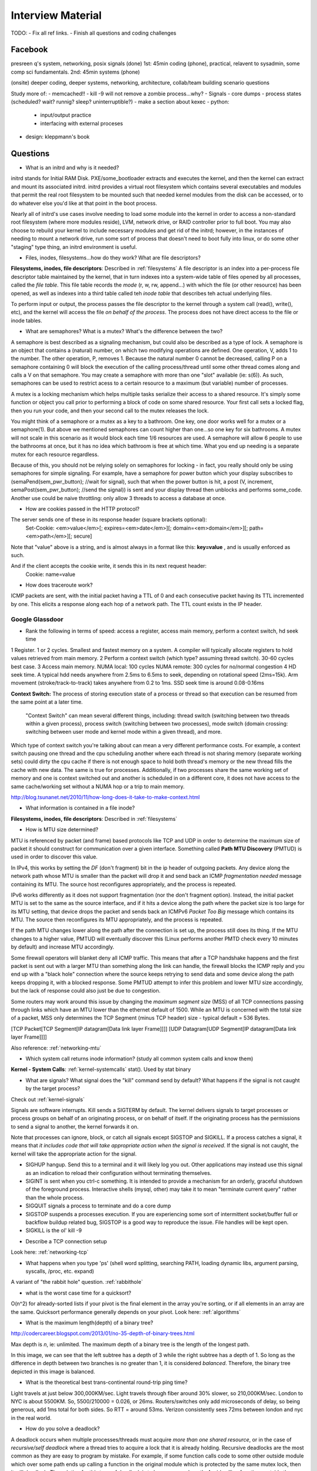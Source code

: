 .. _interview:

Interview Material
==================

TODO: 
- Fix all ref links.
- Finish all questions and coding challenges

Facebook
--------
presreen q's system, networking, posix signals (done)
1st: 45min coding (phone), practical, relavent to sysadmin, some comp sci fundamentals.
2nd: 45min systems (phone)

(onsite) deeper coding, deeper systems, networking, architecture, collab/team building scenario questions

Study more of:
- memcached!!
- kill -9 will not remove a zombie process...why?
- Signals
- core dumps
- process states (scheduled? wait? runnig? sleep? uninterruptible?)
- make a section about kexec
- python:
  - input/output practice
  - interfacing with external proceses
- design: kleppmann's book

Questions
---------
- What is an initrd and why is it needed?
initrd stands for Initial RAM Disk. PXE/some_bootloader extracts and executes the kernel, and then the kernel can extract and mount its associated initrd. initrd provides a virtual root filesystem which contains several executables and modules that permit the real root filesystem to be mounted such that needed kernel modules from the disk can be accessed, or to do whatever else you'd like at that point in the boot process.

Nearly all of initrd's use cases involve needing to load some module into the kernel in order to access a non-standard root filesystem (where more modules reside), LVM, network drive, or RAID controller prior to full boot. You may also choose to rebuild your kernel to include necessary modules and get rid of the initrd; however, in the instances of needing to mount a network drive, run some sort of process that doesn't need to boot fully into linux, or do some other "staging" type thing, an initrd environment is useful.

- Files, inodes, filesystems...how do they work? What are file descriptors? 
**Filesystems, inodes, file descriptors**: Described in :ref:`filesystems`
A file descriptor is an index into a per-process file descriptor table maintained by the kernel, that in turn indexes into a system-wide table of files opened by all processes, called the *file table*. This file table records the *mode* (r, w, rw, append...) with which the file (or other resource) has been opened, as well as indexes into a third table called teh *inode table* that describes teh actual underlying files.

To perform input or output, the process passes the file descriptor to the kernel through a system call (read(), write(), etc), and the kernel will access the file *on behalf of the process*. The process does not have direct access to the file or inode tables.

- What are semaphores? What is a mutex? What's the difference between the two?
A semaphore is best described as a signaling mechanism, but could also be described as a type of lock. A semaphore is an object that contains a (natural) number, on which two modifying operations are defined. One operation, V, adds 1 to the number. The other operation, P, removes 1. Because the natural number 0 cannot be decreased, calling P on a semaphore containing 0 will block the execution of the calling process/thread until some other thread comes along and calls a V on that semaphore. You may create a semaphore with more than one "slot" available (ie: s(6)). As such, semaphores can be used to restrict acess to a certain resource to a maximum (but variable) number of processes.

A mutex is a locking mechanism which helps multiple tasks serialize their access to a shared resource. It's simply some function or object you call prior to performing a block of code on some shared resource. Your first call sets a locked flag, then you run your code, and then your second call to the mutex releases the lock.

You might think of a semaphore or a mutex as a key to a bathroom. One key, one door works well for a mutex or a semaphore(1). But above we mentioned semaphores can count higher than one...so one key for six bathrooms. A mutex will not scale in this scenario as it would block each time 1/6 resources are used. A semaphore will allow 6 people to use the bathrooms at once, but it has no idea which bathroom is free at which time. What you end up needing is a separate mutex for each resource regardless. 

Because of this, you should not be relying solely on semaphores for locking - in fact, you really should only be using semaphores for simple signaling. For example, have a semaphore for power button which your display subscribes to (semaPend(sem_pwr_button); //wait for signal), such that when the power button is hit, a post (V, increment, semaPost(sem_pwr_button); //send the signal)) is sent and your display thread then unblocks and performs some_code. Another use could be naive throttling: only allow 3 threads to access a database at once.


- How are cookies passed in the HTTP protocol?
The server sends one of these in its response header (square brackets optional):
    Set-Cookie: <em>value</em>[; expires=<em>date</em>][; domain=<em>domain</em>][; path=<em>path</em>][; secure]

Note that "value" above is a string, and is almost always in a format like this: **key=value** , and is usually enforced as such.

And if the client accepts the cookie write, it sends this in its next request header:
    Cookie: name=value

- How does traceroute work? 
ICMP packets are sent, with the initial packet having a TTL of 0 and each consecutive packet having its TTL incremented by one. This elicits a response along each hop of a network path. The TTL count exists in the IP header.

Google Glassdoor
^^^^^^^^^^^^^^^^
- Rank the following in terms of speed: access a register, access main memory, perform a context switch, hd seek time
1 Register. 1 or 2 cycles. Smallest and fastest memory on a system. A compiler will typically allocate registers to hold values retrieved from main memory.
2 Perform a context switch (which type? assuming thread switch). 30-60 cycles best case.
3 Access main memory. NUMA local: 100 cycles NUMA remote: 300 cycles for no/normal congestion
4 HD seek time. A typical hdd needs anywhere from 2.5ms to 6.5ms to seek, depending on rotational speed (2ms=15k). Arm movement (stroke/track-to-track) takes anywhere from 0.2 to 1ms. SSD seek time is around 0.08-0.16ms

**Context Switch:** The process of storing execution state of a process or thread so that execution can be resumed from the same point at a later time.

    "Context Switch" can mean several different things, including: thread switch (switching 
    between two threads within a given process), process switch (switching between two 
    processes), mode switch (domain crossing: switching between user mode and kernel mode 
    within a given thread), and more. 

Which type of context switch you're talking about can mean a very different performance costs. For example, a context switch pausing one thread and the cpu scheduling another where each thread is not sharing memory (separate working sets) could dirty the cpu cache if there is not enough space to hold both thread's memory or the new thread fills the cache with new data. The same is true for processes. Additionally, if two processes share the same working set of memory and one is context switched out and another is scheduled in on a different core, it does not have access to the same cache/working set without a NUMA hop or a trip to main memory.

http://blog.tsunanet.net/2010/11/how-long-does-it-take-to-make-context.html



- What information is contained in a file inode?
**Filesystems, inodes, file descriptors**: Described in :ref:`filesystems`



- How is MTU size determined?
MTU is referenced by packet (and frame) based protocols like TCP and UDP in order to determine the maximum size of packet it should construct for communication over a given interface. Something called **Path MTU Discovery** (PMTUD) is used in order to discover this value.

In IPv4, this works by setting the *DF* (don't fragment) bit in the ip header of outgoing packets. Any device along the network path whose MTU is smaller than the packet will drop it and send back an ICMP *fragmentation needed* message containing its MTU. The source host reconfigures appropriately, and the process is repeated.

IPv6 works differently as it does not support fragmentation (nor the don't fragment option). Instead, the initial packet MTU is set to the same as the source interface, and if it hits a device along the path where the packet size is too large for its MTU setting, that device drops the packet and sends back an ICMPv6 *Packet Too Big* message which contains its MTU. The source then reconfigures its MTU appropriately, and the process is repeated.

If the path MTU changes lower along the path after the connection is set up, the process still does its thing. If the MTU changes to a higher value, PMTUD will eventually discover this (Linux performs another PMTD check every 10 minutes by default) and increase MTU accordingly.

Some firewall operators will blanket deny all ICMP traffic. This means that after a TCP handshake happens and the first packet is sent out with a larger MTU than something along the link can handle, the firewall blocks the ICMP reply and you end up with a "black hole" connection where the source keeps retrying to send data and some device along the path keeps dropping it, with a blocked response. Some PMTUD attempt to infer this problem and lower MTU size accordingly, but the lack of response could also just be due to congestion.

Some routers may work around this issue by changing the *maximum segment size* (MSS) of all TCP connections passing through links which have an MTU lower than the ethernet default of 1500. While an MTU is concerned with the total size of a packet, MSS only determines the TCP Segment (minus TCP header) size - typical default = 536 Bytes.

[TCP Packet[TCP Segment[IP datagram[Data link layer Frame]]]]
[UDP Datagram[UDP Segment[IP datagram[Data link layer Frame]]]]

Also reference: :ref:`networking-mtu`


- Which system call returns inode information? (study all common system calls and know them)
**Kernel - System Calls**: :ref:`kernel-systemcalls`
stat(). Used by stat binary


- What are signals? What signal does the "kill" command send by default? What happens if the signal is not caught by the target process?

Check out :ref:`kernel-signals`

Signals are software interrupts. Kill sends a SIGTERM by default. The kernel delivers signals to target processes or process groups on behalf of an originating process, or on behalf of itself. If the originating process has the permissions to send a signal to another, the kernel forwards it on.

Note that processes can ignore, block, or catch all signals except SIGSTOP and SIGKILL. If a process catches a signal, it means that *it includes code that will take appropriate action when the signal is received*. If the signal is not caught, the kernel will take the appropriate action for the signal.

* SIGHUP hangup. Send this to a terminal and it will likely log you out. Other applications may instead use this signal as an indication to reload their configuration without terminating themselves.
* SIGINT is sent when you ctrl-c something. It is intended to provide a mechanism for an orderly, graceful shutdown of the foreground process. Interactive shells (mysql, other) may take it to mean "terminate current query" rather than the whole process.
* SIGQUIT signals a process to terminate and do a core dump
* SIGSTOP suspends a processes execution. If you are experiencing some sort of intermittent socket/buffer full or backflow buildup related bug, SIGSTOP is a good way to reproduce the issue. File handles will be kept open.
* SIGKILL is the ol' kill -9


- Describe a TCP connection setup
Look here: :ref:`networking-tcp`


- What happens when you type 'ps' (shell word splitting, searching PATH, loading dynamic libs, argument parsing, syscalls, /proc, etc. expand)
A variant of "the rabbit hole" question. :ref:`rabbithole`

- what is the worst case time for a quicksort?
O(n^2) for already-sorted lists if your pivot is the final element in the array you're sorting, or if all elements in an array are the same. Quicksort performance generally depends on your pivot. Look here: :ref:`algorithms`

- What is the maximum length(depth) of a binary tree?
http://codercareer.blogspot.com/2013/01/no-35-depth-of-binary-trees.html

Max depth is *n*, ie: unlimited. The maximum depth of a binary tree is the length of the longest path.

.. image:: media/compsci-binarytreedepth.png
   :alt: A binary tree with depth 4
   :align: center
 
In this image, we can see that the left subtree has a depth of 3 while the right subtree has a depth of 1. So long as the difference in depth between two branches is no greater than 1, it is considered *balanced*. Therefore, the binary tree depicted in this image is balanced.


- What is the theoretical best trans-continental round-trip ping time?
Light travels at just below 300,000KM/sec. Light travels through fiber around 30% slower, so 210,000KM/sec. London to NYC is about 5500KM. So, 5500/210000 = 0.026, or 26ms. Routers/switches only add microseconds of delay, so being generous, add 1ms total for both sides. So RTT = around 53ms. Verizon consistently sees 72ms between london and nyc in the real world.


- How do you solve a deadlock?
A deadlock occurs when multiple processes/threads must acquire *more than one shared resource*, or in the case of *recursive/self deadlock* where a thread tries to acquire a lock that it is already holding. Recursive deadlocks are the most common as they are easy to program by mistake. For example, if some function calls code to some other outside module which over some path ends up calling a function in the original module which is protected by the same mutex lock, then it will deadlock. The solution for this type of deadlock is to know your code path. Avoid calling functions outside the module when you don't know whether they will call back into the module without reestablishing invariants and dropping all module locks before making the call.

In the case where multiple shared resources are needing to be locked prior to performing an operation, if two or more concurrent process obtain multiple shared resources indescriminately a situation can occur where each process has a resource needed by another process. As a result, none of the processes can obtain all the resources it needs and as such all are blocked from further execution. Within a single application, deadlocks most often occur when two concurrently running threads need to lock the same two or more mutexes. The common advice for avoiding this type of deadlock is to always lock the two mutexes/resources in the same order: if you always lock mutex A before mutex B, then you'll never deadlock.


- Difference between processes and threads
*Processes are the abstraction of running programs*: A binary image, virtualized memory, various kernel resources, an associated security context, etc. A process *contains* one or more threads.

*Threads are the unit of execution in a process*: A virtualized processor, a stack, and program state. Threads share one memory address space, and each thread is an independent schedulable entity.

Put another way, processes are running binaries and threads are the smallest unit of execution schedulable by an operating system's process scheduler.


- What is a socket?
A socket is a way to speak to other programs using standard Unix file descriptors. When Unix programs do any sort of I/O, they do it by reading or writing to a file descriptor. A file descriptor is simply an integer associated with an open file. This file can be a network connection, a FIFO, a pipe, a terminal, a real on-disk file, or just about anything else! Read more about sockets here: :ref:`linux-kernel-sockets`


- What is a transaction (db)?
A transaction is simply a completed operation. Read more about RDBMS+ACID or NoSQL+CAP/Other here: :ref:`rdbms`

- What algorithm does python's .sort() use?
Timsort! Read more here: :ref:`algorithms-sorting` 

Facebook Glassdoor
^^^^^^^^^^^^^^^^^^
- What is a filesystem, how does it work?
A filesystem is a method of organizing data on some form of media. Read about specific filesystems here: :ref:`filesystems`
 
- What is a socket file? What is a named pipe?  
Read more about sockets here: :ref:`linux-kernel-sockets`. A named pipe is just a | that exists on a filesystem rather than only in your command line. Here are some cool things you can do with named pipes:

Create a pipe that gzips things piped to it and then outputs to a file:

  mkfifo my_pipe
  gzip -9 -c < my_pipe > out.gz &
  # Now you can send some stuff to it
  cat file > my_pipe

An example that is perhaps more useful is this:

  mkfifo /tmp/my_pipe
  gzip --stdout -d file.gz > /tmp/my_pipe # Decompress file.gz, send to my_pipe
  # Now load the uncompressed data into a MySQL table:
  LOAD DATA INFILE '/tmp/my_pipe' INTO TABLE tableName;

So what we did here was use a named pipe in order to transfer data from one program (gzip decompressing stuff) to another (mySQL). This allowed us to write out the entire uncompressed version of file.gz before loading it into MySQL, rather than having to decompress the whole thing first.

(RobertL: Data written to a pipe is buffered by the kernel until it is read from the pipe. That buffer has a fixed size. Portable applications should not assume any particular size and instead be designed so as to read from the pipe as soon as data becomes available. The size on many Unix systems is a page, or as little as 4K. On recent versions of Linux, the size is 64K. What happens when the limit is reached depends on the O_NONBLOCK flag. By default (no flag), a write to a full pipe will block until sufficient space becomes available to satisfy the write. In non-blocking mode (flag provided), a write to a full pipe will fail and return EAGAIN.)
 
- What is a zombie process? How and when can they happen?
When a process ends via exit, all of the memory and resources associated with it are deallocated; however, the process's entry in the process table remains. Its process status becomes EXIT_ZOMBIE and the process's parent is sent a SIGCHLD signal by the kernel letting it know that its child process has exited. At this point, the parent process is supposed to call a wait() in order to read the dead process's exit status and such. After the wait() is called, the process's entry in the process table is removed.

If a parent process doesn't handle the SIGCHLD and call wait(), you end up with a zombie process. Let run wild under high load, you may run out of PIDs. To get rid of zombie processes, you may try using kill to send SIGCHLD to the parent, and if that doesn't work, kill the parent. The zombie will become an orphan which is then picked up by init (1), who calls wait() periodically.

- What does user vs system cpu load mean?
Read more about the user and system separation in :ref:`linux-internals`.

- How can disk performance be improved?
Caching, sequential reads/writes, block/stripe alignment, separate disk for journal, filesystem-specific settings to make RAID-aware (chunk size, num of disks)

The disk firmware has all of the disk mapped out into sectors, usually 4KB on today's drives. 

An application at the OS level might assume that the disk operates on 512B sectors (old), and as such may request a 512B sector at some-disk-address. When this happens, either the disk or (more likely these days) the filesystem has to translate that smaller sector request to which larger 4KB sector the data is a part of.

In addition to this problem, a partitioning application may have defined the partition start-sector to be in one of these 512B spaces rather than at the start of an on-disk-mapped 4KB sector. Avoiding this issue and starting your partitions at the start of a disk's 4KB sector is called partition alignment. Alternately, you can avoid partition misalignment issues by simply throwing the filesystem directly on disk without creating a partition table, ie: "mkfs.xfs /dev/sdb"

- Explain in every single step about what will happen after you type "ls (asterisk-symbol-redacted)" or "ps" in your terminal, down to machine language
Variant of :ref:`rabbithole`

- Suppose there is a server with high CPU load but there is no process with high CPU time. What could be the reason for that? How do you debug this problem?
Might be due to something causing high IOWait and not having associated higher cpu usage. If everything else is basically idle, this is usually an indicator that the disk/controller you're writing to is about to die. If there's a process at something really low, like 7% or something, then it could just be pushing a lot of data to slow media and not requiring much cpu time to do it. iostat will tell you what disk is being written to, and iotop will tell youwhich process it is. If you don't have these tools installed, look for processes that are in uninterruptible sleep:

  while true ; do ps -eo state,pid,cmd|grep "^D" ; sleep 1 ; done

Anything marked with a "D" at the start are in uninterruptible sleep, or a wait state. If you see a suspicious process, cat /proc/<pid>/io a couple times to see its io activity. You can also check lsof to see what file handles it has open.

  cat /proc/12345/io
  lsof -p 12345

If you're not seeing high IOWait, the high cpu is likely due to many very short lived processes stuck in a crash loop or doing some other thing it's not supposed to. atop shows you all processes which have lived and died over a polling period. Alternately, Brendan Gregg has a tool called execsnoop which he built for exactly this problem. If your kernel is new enough, you can use systemtap as well.

- What happens when a float is cast to/from a boolean in python?
If float == 0: bool = False ; else: bool = True  ? Not sure what more to say here
  
- Given a database with slow I/O, how can we improve it?
  - If relational, check out :ref:`rdbms` notes.
  - Profile the thing to see where it's slow (expand)
  - indexing (expand)
  - disk optimisations (expand)

- What options do you have, nefarious or otherwise, to stop people on a wireless network you are also on (but have no admin rights to) from hogging bandwidth by streaming videos?
  - discover their mac address (iwconfig wlan0 mode monitor;tcpdump), create another interface and assign their mac address as your own, make script to forever perform gratuitous ARP until offender gets annoyed at poor performance and stops using internet. (might also just be able to do arping -U ip.addre.s.s & echo 1 > /proc/sys/net/ipv4/ip_nonlocal_bind http://serverfault.com/questions/175803/how-to-broadcast-arp-update-to-all-neighbors-in-linux) 
  - If you can gain access to wifi router, ban their mac or set QoS if available
  - (expand)

- How exactly does the OS transfer information across a pipe?
:ref:`linux-internals-systemcalls`
Linux has an in-memory VFS called pipefs that gets mounted in kernel space at boot. The entry point to pipefs is the pipe(2) syscall. This system call creates a pipe in pipefs and then returns two file descriptors (one for the read end, opened using O_RDONLY, and one for the write end, opened using O_WRONLY).

In the case of unnamed pipes using bash, bash will call pipe(2) and get its file descriptors back, dup2 the pipe's stdin and first program's stdout, start up the second program and dup2 its stdin with the pipe's stdout.

The "left" program writes out, and that data ends up in a 64KB (usually) sized buffer, which is immediately read by the "right" program. Once the "left" program is done writing, it closes its fd, and the listening end then gets an EOF (read(2) will return 0). 

If the pipe is full, the write will block. If the pipe is empty, the read will block. It's possible to create FIFOs or socket files non-blocking, which will return an error if full.

- What problems are you going to run into when doing IPC (pipes, shared memory structures)?
In computer science, "Classic" IPC problems all refer to resource contention, or synchronization and deadlock problems. These are generally solved by using semaphores and mutexes, and ensuring access to multiple mutexes is done in order.
  https://en.wikipedia.org/wiki/Producer%E2%80%93consumer_problem
  https://en.wikipedia.org/wiki/Readers%E2%80%93writers_problem
  https://en.wikipedia.org/wiki/Dining_philosophers_problem
  https://en.wikipedia.org/wiki/Sleeping_barber_problem

- What is "file descriptor 2"
STDERR. fd0 is STDIN, and fd1 is STDOUT. Read more in :ref:`linux-file-descriptors`

- What's the difference between modprobe and insmod?
Modprobe is more intelligent than insmod. It refers to a /lib/modules/$(uname -r)/modules.dep.bin (or other depending on OS) dependency file to read available modules and their dependencies. It'll accept the name of .ko files in /lib/modules/$(uname -r) as well. Insmod on the other hand will not do dependency resolution, and accepts paths to module files. Modprobe uses insmod to do its work once it does its more intelligent work.



Study Topics
------------
- Brush up on RAID
The RAID write hole problem can crop up when a power loss or some other event causes a disk write to be interrupted such that raid parity bits are not consistent with the data. Prevent this by using Battery Backed caches or PDUs, and/or consider storage systems that use transactional-style writes.

- learn the particulars of ssh
- core system functionality such as I/O buffering

- (googs)Prepare for Hashmap/hashtable questions

- (googs)Understand how job scheduling is handled in the most recent iterations of the kernel
:ref:`linux-internals-scheduling`

- (googs)Know your signals
See above, "What are signals?"

- (googs)Study up on algorithms and data structs
:ref:`algorithms`

- (googs)Study the book "Cracking the Coding Interview" for several weeks prior to interviewing. practice "whiteboarding" your code

- (fb)Review DNS, TCP, HTTP, system calls, signals, semaphores, complete paths (ie: telnet blah.com 80), boot process (incl UEFI)

- (fb)Refresh CCNA related knowledge, TCPDump commands (memorize syntax, memorize basic "listen"), ipv6 notes, load balancing types, load balancer failover modes & how VIP mac addr changes (gratuitous/unsolicited ARP), direct routing vs NAT, jumbo frames, MTU size, fragmentation and when it can occur, what a packet looks like

- (fb)Review systemtap, perftools, sar(sysstat), and other options

- (fb)Write about shared file systems which are read/written to from many servers.

- (fb)Write about distributed systems and different types of consistency models and where they are used


Design
------
Look in :ref:`design` for this stuff!

Reference stackshare.io for ideas.

* (googs)How would you design Gmail?
* (googs)How do you best deal with processing huge amounts of data? (if you say map reduce, learn a ton about it)
* (fb)Outline a generic performant, scalable system. From frontend (lb's? or cluster-aware metadata like kafka) to backend (db's, storage, nosql options, etc). Remember networking as well: what features does a high performance network card supply - what can it offload? What should you tweak network wise for high bandwidth connections
* (fb)How would you design a cache API?

* (fb)How would you design facebook?
1) Define desired features, and split them into their own design. ie: photos, video, news feed, messenger, events

Video: Use GPU's to transcode streams to different quality levels

* (fb)How would you design a system that manipulates content sent from a client (eg: clean bad words in a comment post)?
For the clean bad words from a comment post, I would consider splitting the words in a comment post to a list (order matters here if we are to reconstruct the sentence, so can't sort or use a dict) and then iterating over them against a badwords hash/dict where the dict key is the badword. This would be O(n)+O(1), or an O(n) operation (this assumes that the hash function for the dict keys is sufficiently robust to make collisions uncommon, giving linear time O(1)).

If badwords is massive, you could consider keeping it sorted and then doing a binary search (O(log n)) against it when comparing words.

If the comment is huge or has many duplicate words and we want to prevent comparing them against the badwords more than once, you could consider splitting each word to a dict where the key is the word, and then doing a str.replace() on the original comment text if a badword match is found.

* Design the SQL database tables for a car rental database.
* How would you design a real-time sports data collection app?
* design a highly-available production service from bare metal all the way to algorithms and data structures. (eg: gmail, hangouts, google maps, etc.)

Coding Questions
----------------

Google Glassdoor
^^^^^^^^^^^^^^^^
- Implement a hash table
dicky = {'herp': 1, 'derp': 2, 'potato': 3}

- Remove all characters from string1 that are contained in string2
This is O(n), but inefficient as strings are immutable in python, so string1 keeps getting recreated.
  string1 = "can you still read this?"
  string2 = "aeiou"
  for char in string2:
    string1 = string1.replace(char, "")
  return string1

str.translate() in python uses C string magic, ends up being fastest at *removing* chars

Python 2 only:
  string1 = "can you still read this?"
  string2 = "aeiou"
  string1.translate(None, string2)

Python 3's translate method expects a translation table (ie: dict) passed to it which contains the unicode ordinal value of a character as the key, and an associated ord, str, or None as the value. maketrans() will create this table for us. Any characters entered in the *third* argument will be mapped to None, which is what we want in this case
  string1 = "can you still read this?"
  string2 = "aeiou"
  charTransTable = str.maketrans('', '', 'aeiou')
  # or
  charTransTable = str.maketrans('', '', string2)
  # now pass the translation table to yourstring.translate()
  string1.translate(charTransTable)

- implement quicksort. Determine its running time.

- Given a numerym (first letter + length of omitted characters + last letter), how would you return all possible original words? E.G. i18n the numeronym of internationalization
- Find the shortest path between two words (like "cat" and "dog), changing only one letter at a time.
- Reverse a linked list
- Write a function that returns the most frequently occurring number in a list
- Do a regex to get phone numbers out of a contacts.txt file

Facebook Glassdoor
^^^^^^^^^^^^^^^^^^
- re-implement 'tail' in a scripting language
  - From lern/tail.py:

  import time
  import sys
  def main(f):
    # Go to end of file
    f.seek(0, 2)
    # Start printing from EOF minus 100 chars. If file not 100chars, start printing from beginning
    pos = f.tell() - 100
    if pos < 0:
      f.seek(0)
    else:
      f.seek(pos)
      # Using readline() and silencing output will cheaply get our file position pointer to the next
      # line without printing a truncated line to the user (as a result of seeking back an arbitrary
      # 100chars)
      silence = f.readline()
    while True:
      # The method tell() returns the current position of the file read/write pointer within the file.
      position = f.tell()
      # readline() reads a line and then advances the position read/write pointer on the file object
      line = f.readline()
      # If readline doesn't return anything, sleep for a second
      if not line:
        time.sleep(1)
      else:
        print line,
  if __name__ == '__main__':
    main(open(sys.argv[1]))


- Battleship game: write a function that finds a ship and return its coordinates.

- Write a script to ssh to 100 hosts, find a process, and email the result to someone
  for s in $(cat hosts) ; do ssh user@${s} "ps -ef|grep blah|grep -v grep|mail -s "This is the subject" user@myemail.com" ; done
  - For anything more complicated, or sent out to thousands of nodes instead of hundreds, I would consider trying out Rundeck instead of an ssh loop. Could also use salt, ansible, or mcollective if these are already in use in the org

- Write a function to sort a list of integers like this [5,2,0,3,0,1,6,0] in the most efficient way
  sorted(listy)
  - :ref:`algorithms-sorting`

- Given a sentence, convert the sentence to the modified pig-latin language: Words beginning with a vowel, remove the vowel letter and append the letter to the end. All words append the letters 'ni' to the end.

  sentence = "The origin of species is a detailed book requiring many hours of study"
  listsentence = sentence.split()
  pigsentence = []
  vowels = "aeiou"
  for w in listsentence:
    for v in vowels:
      if w[0] == v:
        w = w[1:]
        w += v
        break
    w += "ni"
    pigsentence.append(w)
  " ".join(pigsentence)


- take input text and identify the unique words in the text and how many times each word occurred. Edge cases as well as performance is important. How do you identify run time and memory usage?
  - Here's a rough script. Needs syntax removal and lower-casing everything:
  import sys
  def freqgen(wlist):
      dicky = {}
      for w in wlist:
          try:
              dicky[w] = dicky[w] + 1
          except KeyError:
              dicky[w] = 1
      # Let's convert the dict to a list of tuples (dicky.items()) 
      # for easier sorting. Key off the second value in each tuple
      for k, v in sorted(dicky.items(), key=lambda x: x[1]):
          print(k + " " + str(v))
  if __name__ == '__main__': 
      with open(sys.argv[1], "r") as f:
          bigstring = f.read().replace("\n", " ")
          wlist = bigstring.split()
      freqgen(wlist)
  - Runtime:
  python3 -m cProfile wordfreq.py short-story.txt
  - Check out runsnakerun for visualization of cProfile output, pretty cool. www.vrplumber.com/programming/runsnakerun/
  python3 -m cProfile -o out.profile wordfreq.py short-story.txt ; python runsnake.py out.profile
  - Memory. There is a module called memory_profiler that will output, line by line, how much memory your script uses:
  pip install -U memory_profiler
  pip install psutil #this is for better memory_profiler module performance
  vim freqgen #add @profile decorator above the function you're interested in
  python -m memory_profiler freqgen.py short-story.txt


- build a performance monitoring script, adding more features and improving efficiency as you go

- For a given set of software checkins, write a program that will determine which part along the branch where the fault lies. 
 - So we assume we already have a list of git revisions, and once a certain revision gets hit everything after it fails
 - Do a binary search in order to determine where the build starts breaking. Ie: pick the middle number, do a checkout, build, if fail then do another binary search in the middle of startrevision and failedrevision-1. If success, then do another binary search between successrevision+1 and finalrevision..etc etc. Do this until you find that failedrevision-1=a successful revision

- Given a list of integers which are sorted, but rotated   ([4, 5, 6, 1, 2, 3]), search for a given integer in the list. 
 - Think of the array as two separate lists. If number we're searching for is less than or equal to the last number in the array (3 in this case), then cut array in half and do a binary search on just that half until number is found

    For above questions, elaborate on theoretical best performance. Talk about 
    memory vs CPU usage. Talk about whether certain system calls take more 
    resources than others. How long it takes to: access a register, access main 
    memory, perform a context switch, hd seek time

General
^^^^^^^
- re-implement nc in python
- re-implement grep in python
- make a url shortener in python

Cheat Sheet
-----------
**Make immutable**, can't delete this file:
    chattr +i filename

Special file being a douche to rm? eg: $!filename, -filename, 'filename-
    ls -i    #list by inode
    find . -inum 1234 -exec rm {} \;

Low CPU usage, but slow performance?
    tasks in sleep waiting for IO do not count against cpu time. Usually uninterruptible sleep.
High CPU usage, but no high cpu task showing up in top?
    Could be short-lived processes crash-looping. Troubleshoot with atop, or bgregg execsnoop, or systemtap

How does **strace** work?
    Uses the ptrace() system call to temporarily re-parent a target process to itself.
    When a process is ptraced, the tracer can ask for the child to stop whenever various events happen, such as making a system call. When this happens, the kernel will stop the child with SIGTRAP. This is why strace is bad for perf.
    Since the tracer is now the child's parents, it can watch for the SIGTRAP using the standard unix waitpid() system call, do stuff, then mark child runnable again

**RAID levels**:
    XOR Table
    0 : 0 = 0
    1 : 0 = 1
    0 : 1 = 1
    1 : 1 = 0
    
    Raid breaks up data into stripes (across disks), and further into segments (per disk). If you choose a 256KB stripe size(width) and have 4 disks (raid0) or 5 disks (raid5, 4d+1p), your segment size is 256/4 = 64KB. Optimally, you're looking to have a segment size that is larger than your average IO request such that, say, 4 IO requests can all be done in one stripe without any segments having to cross over across multiple disks. This saves iops.

    RAID4 - like raid5 but doesn't stagger parity disk. Slow because all writes have to wait for single parity disk.
    RAID5 - req's 3 disks. Can support one disk loss no matter how many disks in array. Distributes parity writes. XORs each bit of data on disk1 against disk2. If disk1 bit is 1 and parity bit is 0, then failed disk2 must have had bit 1 as well.
    RAID6 - same as raid5 but two parity bits. Req's 4 disks. Can handle two concurrent disk losses. First parity write is a simple XOR, second parity write is based on galois fields

**Process states**:
    TASK_RUNNING - running or on run-queue waiting to run
    TASK_INTERRUPTIBLE - sleeping (blocked). Waiting for kernel to wake it up, or for a signal
    TASK_UNINTERRUPTIBLE - sleeping (blocked), but does not wake up for a signal. Typical: IO blocked
    __TASK_TRACED - task is being ptraced
    __TASK_STOPPED - sigstop, sigtstp, sigttin, or sigttou received, or any signal received while being debugged

    "PS" Process States  # 'ps' will read additional fields in the task_struct in order to come up with its own states: 
     R  running or runnable (on run queue)
     D  uninterruptible sleep (usually IO)
     S  interruptible sleep (waiting for an event to complete)
     Z  defunct/zombie, terminated but not reaped by its parent
     T  stopped, either by a job control signal or because
        it is being traced (interruptible sleep)

**Context Switch**: Switch from one runnable task to another. Store execution state of a task so that execution can be resumed from the same point at a later time (switch_mm(), switch_to()).
    High cost context switching may include: swapping tasks which do not share memory, dirtying/filling cpu cache for original process once it's swapped back in. Or, swapping tasks which do share memory, but new task ends up on a different processor core, such that it doesn't have access to the same cache memory without a NUMA hop, or a trip to main memory


**SIGNALS** : software interrupts. 
Kill sends SIGTERM default. 
- Process send signal via syscall (raise, kill, killpg...). Permissions checked. Signal written to target task_struct
- Signals checked upon task re-entry to userspace. do_signal() ran until all signals clear
- do_signal uses actions table (has default actions per signal)
- proc can set actions, and pointer to its own signal handler func, via sigaction()

*SIGSTOP and SIGKILL* cannot be blocked.

* SIGHUP hangup. Send this to a terminal and it will likely log you out. Other applications may instead use this signal as an indication to reload their configuration without terminating themselves.
* SIGINT is sent when you ctrl-c something. It is intended to provide a mechanism for an orderly, graceful shutdown of the foreground process. Interactive shells (mysql, other) may take it to mean "terminate current query" rather than the whole process.
* SIGQUIT signals a process to terminate and do a core dump
* SIGSTOP suspends a processes execution. If you are experiencing some sort of intermittent socket/buffer full or backflow buildup related bug, SIGSTOP is a good way to reproduce the issue. File handles will be kept open.
* SIGKILL is the ol' kill -9

**what module a device is using**

  lspci | grep Eth    # 84:00.0 Ethernet controller: Solarfla ....
  find /sys/ -name '*84:00*   # /sys/bus/pci/drivers/sfc/0000:84:00.0  ,  so, module "sfc"
  (alternately) lspci -nk
  (alternately) readlink /sys/class/net/<eth-device>/device/driver  # symlinks to loaded mod
  (alternately) lshw   # driver=something under each entry.


Print the **last column in each line** of output:

  cat something | awk '{print $NF}'

**See detected block devices** (much better than ls /dev/xda<tab><tab>), list hardware nicely

  lsblk
  lshw

**tcpdump**  # perf warning: large dumps dirty system cache, i/o implications (disk&network)

    tcpdump -e -vvv -i any "host 1.2.3.4 and dst portrange 1-1023"
    tcpdump -c 1000 -n "dst host 10.10.10.123 and (dst port 80 or dst port 443)"  # stop after 1000 packets
    tcpdump -n "broadcast or multicast"
    tcpdump -s 500   # capture 500B of packet data rather than default 68B. Use 0 for capture all data

**tshark**  # html, AMQP, SMPP, other dissectors

    # filter just packets that have HTTP GET, then print out for each packet the request method and URI
    tshark -i any -Y 'http.request.method == "GET"' -T fields -e http.request.method -e http.request.uri -e ip.dst

**strace**  # high perf overhead. Not so good at finding latency problems. limited to syscall interface

    strace -c -p 1234  # returns summary of syscalls, time, etc
    strace -f -P /tmp -p 1234  # return calls where /tmp is accessed, follow children
    strace -eopen,stat,connect,accept -p 1234  # only print those syscalls


60s:
**dmesg / syslog / cat /etc/[os-issue|release]**
**top** : just a glance. Press 1 to view all cpus.
**vmstat** 
- r: num of procs running and waiting for a turn. if gt num procs, saturation is occurring!
- free: too many digits to count? you have enough free. Use free -m
- si,so : swapins, swapouts. Non-zero = you're out of memory
- us,sy,id,wa,st : averages across all cpus.
**iostat -xz 1**
- -x(tended output), -z(omit inactive)
- r/s, w/s, rkB/s, wkB/s
- await : avg wait time for the I/O in ms. This is the wait the application suffers.
- avgqu-sz : avg num requests issued to device. gt 1 might be saturation (depending on num of backend disks)
- %util : percent time each second device was doing wrk. 60%-100% might mean poor performance/saturation, but not necessarily. Correlate with await.
**free -m** -m(egabytes): 
**sar -n DEV 1** -n(etwork) stats, per DEVice
**sar -n TCP,ETCP 1** -n(etwork) stats, TCP
- active/s: num of locally-initiated conns/sec (eg:via connect())
- passive/s: num of remote-initiated conns/sec (eg:via accept())
- retrans/s: num of retransmits/sec

**/proc**
    cat /proc/PID/maps  # see mapped memory for a PID (text, data, bss...repeated). *pmap -x PID* is more readable!
    cat /proc/PID/wchan  # kernel function where process is sleeping. Alt: ps -flp 1234 , shows proc state too
    cat /proc/PID/status  # run a couple times and watch ctxt_switches. If not moving, proc is stuck
    cat /proc/PID/sched  # shows more scheduling/ctxt_switch info
    cat /proc/PID/stack  # kernel stack for pid


PDNTSPA!
"All People Seem To Need Data Processing" Applic Presenta Sessio Transpo Networ Data Phys
**TCP**
- HEADER: sport, dport, seq#, ack#, offset, reserv, flags (9 bits), wsize, chksum, urg ptr, options, padding
- TCP SEGMENT: Header section and data section
- FLAGS: RST(reset conn), FIN(no more data from sender), SYN, ACK...
- SYN, seq#1234 ----> SYN-ACK, ack#1235, syn#5432 ----> ACK, seq#5432, ack#5433
- After handshake, seq#'s represent *each byte of data*, not each tcp segment. If seq# counter rollover, tcp timestamp used as fallback
- *Recv Window*: amnt of data a computer can receive without ack'ing the sender. Original val: 64KB. TCP window scaling bit shifts this!
- "Bandwidth Delay Product" :: (bits/sec) * RTTms = BDP. If more than 64KB of data is "in flight", then a bit shift is in order to raise window size

**MTU**
- Path MTU Discovery
  - ipv4: set *DF* (don't fragment) in ip header. If ICMP *fragmentation needed* response from device along path, set to its MTU and retry.
  - ipv6: does not support fragmentation. Send pmtud, if ICMPv6 *packet too big* response, set to its MTU and retry.
- Blanket icmp firewall deny? bad! pmtud fail. Hacky workaround: modify maximum segment size (MSS) smaller until traffic goes through. This affects amnt of data put in each packet
- Interwebs trouble? tcpdump/wireshark traffic outbound, ensure crappy hardware is not adding extra layers onto packets, exceeding 1500Bytes

**IPv6**
- 128bits. 8 groups of 16 bits. 4 bits = one hex value
- fe80:: link local, ::1/128 localhost, fc00::/7 Unique Local Addr (avoid), 2xxx|3xxx::/7 current public release, FFxx: multicast
- Shrink consec 0:0:0's to :: only once. Every host joins FF02::1 mcast group. FF02::1:FF is general mcast group prefix
- link local addrs used solely for ipv6 orchestration (neighbour discovery, dhcpv6...). *will not route*
- EUI64 Addressing: take 48-bit MAC, inject FFEE in middle, flip 7th bit (7th bit notes: is this IANA assigned mac? or administrator assigned? stupid rule). Only works with /64's
- Feel free to use fe80::1 or similar for router gateways...ease of use
**NeighbourDiscoveryProtocol**
- *ARP and Broadcasts REMOVED in v6*. NDP is replacement. Comms via multicast
- gateway not in neighbour cache? send *Neighbour Soliciation (NS)* to target multicast address group IP (determined by multicast prefix + last 24bits in dest addr. ie: dest machine auto-joins *FF01::1:FFlast-24-bits group* upon int up)
- NS contains your link local addr. Dest responds directly to your link local with a *Neighbour Advertisement (NA)* containing its mac addr, etc. Added to neighb cache. STALE after 30s
**DuplicateAddressDetection(DAD)**
- Occurs on IP assignment to interface. *Send NS* to target mcast group to see if anything else responds that has the IP you want. If NA is received, DAD fails
- If all good, *send an NA to FF02::1* (ie: everyone) that it now has desired ipv6 addr. Also send msg to FF02:16 "all routers" mcast group stating it is joining FF02::1:FFlast-24-bits mcast group
**Routing/SLAAC**
- Router to router: *All routers join FF02::2, FF02::16*. Routers send out *Router Advertisements (RA)* to all nodes in FF02::2, stating which subnets they can route. RA every 200s. Device notifies FF02::16 when it joins an mcast group.
- If a device doesn't know its net prefix+gw, it sends *Router Solicitation (RS)* to FF02::2. Triggers an immediate RA response on FF02::1 (ie: everyone)
- RA's sent to FF02::1 (everyone). RA contains ICMPv6 Option Prefix containing network prefix (ie: 2001:BEEF::/64)
- Device reads RA, sets its network prefix + EUI-64 addr, and *sets its gateway to the source addr of the RA*
- Device can query router for extra options (DNS). RA optionally has *managed flag* to disable SLAAC, get IP from DHCPv6 instead.


**Curl**
curl -k -O "https://blah.com/foo?bar=some_file"  # -k means allow insecure. -O download file.
curl -i -H "Content-Type: application/json" -X POST -d myfile.json https://blah.com/rest/v1/Sessions # -i(nclude) response headers
curl -A "MyBrowser/1.2" -e http://referal.header.com -b "name=mycookie" --user name:password http://someurl.com
# Percentiles? histograms? much more power? Use vegeta

read(), write(), open(), close(), lseek() : mv read/write ptr, unlink() : rm a file, chmod(), stat()


**IOWait**: the percentage of time the CPU is idle AND there is at least one I/O in progress.
- Can sometimes be misleading
- Each CPU can be in one of four states: user, sys, idle, iowait. When a clock interrupt occurs on a cpu, the kernel checks the cpu to see if it is idle or not. If it's not idle, then the kernel determines if the instruction being executed at that point is in user space or in kernel space. If user, increment 'user' counter by one. If kernel, increment 'kernel' counter.
- If the CPU is idle, the kernel then determines if there is at least one I/O currently in progress to either a local disk or a remotely mounted disk (such as NFS) which has been *initiated from that CPU*. If so, then the IOWait counter is incremented by one. If not, then the idle counter is incremented by one.
- When a perf tool such as vmstat is invoked, it reads the current value of those four counters. It then sleeps for some number of seconds, and re-reads all the counters. It subtracts the newer counter value with the older to get the delta value (difference). Since vmstat knows that the counters are incremented at each clock tick (eg: 10ms), it then divides the delta value of each counter by the number of clock ticks that passed in its polling period. These values are then multiplied by 100 to get the percent value of each.
- Problem: If there are two programs running on a CPU, and one is doing very slow IO to a disk that is taking a second to respond, and the other is doing all its work computationally in user or sys, the slow IO to disk is going to get drowned out as the CPU is never idle (it will continually be sleeping the IO task and running the runnable cpu intensive task). If the CPU is not idle, then iowait doesn't get checked/incremented
- Problem: tools which give an all-cpu-average load can be misleading.



Design Cheat Sheet
------------------
**Good design**: 
- Nice abstractions. metrics/alerts/logging for ops people. Scalable. Simple. Maintenance=cost over time
- Load profile. req/sec, size per req, conn persistence, desired resp time, read vs write ratio, cpu vs disk vs network vs memory, cacheable reads...
**percentiles**: 
- mean doesn't tell much. Use percentiles. p50=mean latency, 50% faster and 50% slower than #ms
- p95, p99, p999 aka 95th, 99th, 99.9th percentile. If p99=100ms, 99 of 100 requests are served in under 100ms
**NoSQL**: 
- GOOD: Your app has a *document-like structure*, a *tree of one-to-many relationships*, where typically the *entire tree is loaded at once*
- GOOD: *data locality*, all the data you want is in the same record. No need to span out a single request
- GOOD: easy to achieve very large datasets, very high write throughput, specialized queries, unrestricted schema
- BAD: many-to-one eg: many people in one region, many-to-many eg: many people's resume's referring to many others
- BAD: anywhere a join relates data. This is very common. 
- BAD: Anywhere normalization to save space makes more sense
**RDBMS**: A relation (table) is simply a collection of tuples (rows)


Python Cheat Sheet
------------------

**File Ops**:
- content = f.read() # reads entire file into memory
  content = f.read(1024) # read 1KB of file. Move ptr forward 1KB.
- content = f.readlines() # reads entire file into memory, one list ele per line
- oneline = f.readline() # generator. Reads a single line, moves file ptr
- f.pos(0,2) # set ptr to end of file
- f.seek(0) # set ptr to defined position. 0=start of file
- f.tell() # get current ptr pos
- ptr's go up one char at a time. 0 = first char, 1 = second char, ...

    with open('api-examples', 'r') as f:
      for line in f.readline():
        for c in line:
          if c.isalpha():
            print(c, sep='', end='')  # end='' means don't print newline
      print('\n')

